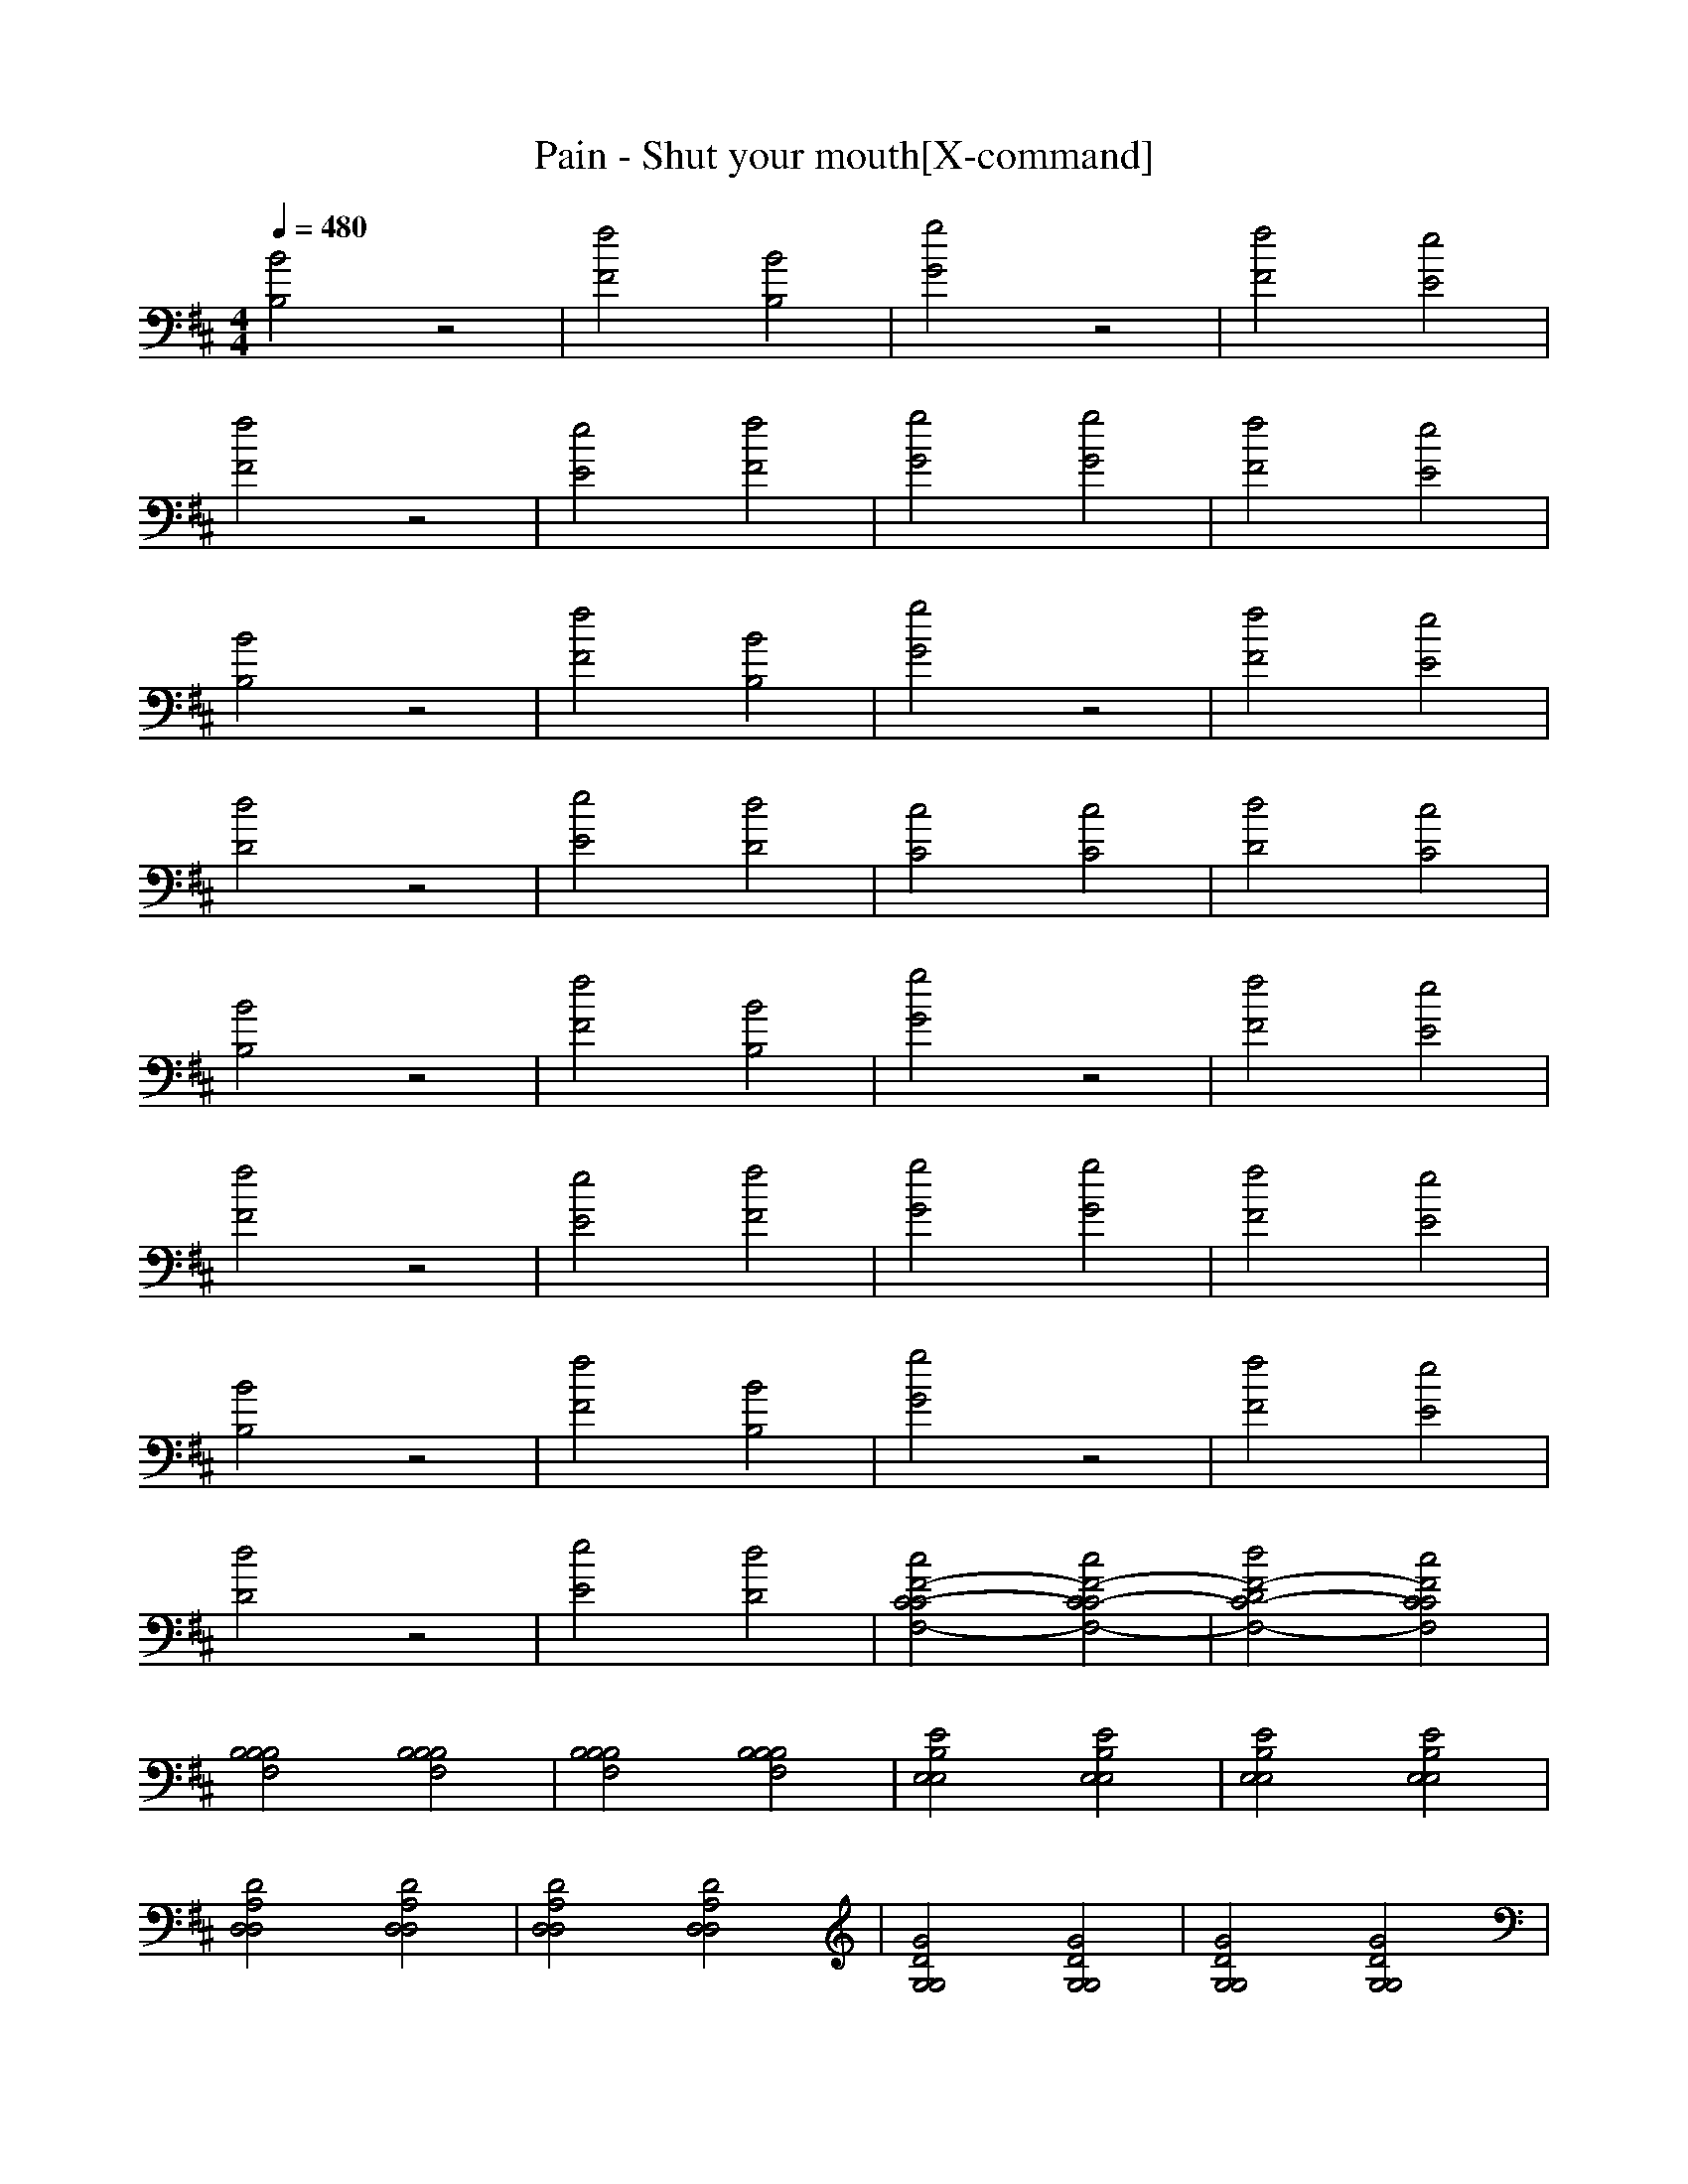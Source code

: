 X:1
T:Pain - Shut your mouth[X-command]
Z: X-command
M:4/4
L:1/8
Q:1/4=480
K:D
[B4B,4] z4|[f4F4] [B4B,4]|[g4G4] z4|[f4F4] [e4E4]|
[f4F4] z4|[e4E4] [f4F4]|[g4G4] [g4G4]|[f4F4] [e4E4]|
[B4B,4] z4|[f4F4] [B4B,4]|[g4G4] z4|[f4F4] [e4E4]|
[d4D4] z4|[e4E4] [d4D4]|[c4C4] [c4C4]|[d4D4] [c4C4]|
[B4B,4] z4|[f4F4] [B4B,4]|[g4G4] z4|[f4F4] [e4E4]|
[f4F4] z4|[e4E4] [f4F4]|[g4G4] [g4G4]|[f4F4] [e4E4]|
[B4B,4] z4|[f4F4] [B4B,4]|[g4G4] z4|[f4F4] [e4E4]|
[d4D4] z4|[e4E4] [d4D4]|[c4F4-C4-C4F,4-] [c4F4-C4C4-F,4-]|[d4F4-D4C4-F,4-] [c4F4C4C4F,4]|
[B,4B,4B,4F,4] [B,4B,4B,4F,4]|[B,4B,4B,4F,4] [B,4B,4B,4F,4]|[E4B,4E,4E,4] [E4B,4E,4E,4]|[E4B,4E,4E,4] [E4B,4E,4E,4]|
[D4A,4D,4D,4] [D4A,4D,4D,4]|[D4A,4D,4D,4] [D4A,4D,4D,4]|[G4D4G,4G,4] [G4D4G,4G,4]|[G4D4G,4G,4] [G4D4G,4G,4]|
[B,4B,4B,4F,4] [B,4B,4B,4F,4]|[B,4B,4B,4F,4] [B,4B,4B,4F,4]|[E4B,4E,4E,4] [E4B,4E,4E,4]|[E4B,4E,4E,4] [E4B,4E,4E,4]|
[G,4G,4] [G,4G,4]|[G,4G,4] [G,4G,4]|[^A,4^A,4] [^A,4^A,4]|[^A,4^A,4] [^A,4^A,4]|
[B,4B,4B,4F,4] [B,4B,4B,4F,4]|[B,4B,4B,4F,4] [B,4B,4B,4F,4]|[E4B,4E,4E,4] [E4B,4E,4E,4]|[E4B,4E,4E,4] [E4B,4E,4E,4]|
[D4=A,4D,4D,4] [D4A,4D,4D,4]|[D4A,4D,4D,4] [D4A,4D,4D,4]|[G4D4G,4G,4] [G4D4G,4G,4]|[G4D4G,4G,4] [G4D4G,4G,4]|
[B,4B,4B,4F,4] [B,4B,4B,4F,4]|[B,4B,4B,4F,4] [B,4B,4B,4F,4]|[E4B,4E,4E,4] [E4B,4E,4E,4]|[E4B,4E,4E,4] [E4B,4E,4E,4]|
[G,4G,4] [G,4G,4]|[G,4G,4] [G,4G,4]|[^A,4^A,4] [^A,4^A,4]|[^A,4^A,4] [^A,4^A,4]|
[B,2-B,2] [B,2F,2] [B,2-B,2] [B,2F,2]|[B,2-B,2] [B,2F,2] [B,2-B,2] [B,2F,2]|[E,2-E,2] [F,2E,2] [B,2E,2-] [F,2E,2]|[E,2-E,2] [F,2E,2] [B,2E,2-] [F,2E,2]|
[D,2-D,2] [F,2D,2] [B,2D,2-] [F,2D,2]|[D,2-D,2] [F,2D,2] [B,2D,2-] [F,2D,2]|[G,2-G,2] [G,2F,2] [B,2G,2-] [G,2F,2]|[G,2-G,2] [G,2F,2] [B,2G,2-] [G,2F,2]|
[B,2-B,2] [B,2F,2] [B,2-B,2] [B,2F,2]|[B,2-B,2] [B,2F,2] [B,2-B,2] [B,2F,2]|[E,2-E,2] [F,2E,2] [B,2E,2-] [F,2E,2]|[E,2-E,2] [F,2E,2] [B,2E,2-] [F,2E,2]|
[D,2-D,2] [F,2D,2] [B,2D,2-] [F,2D,2]|[D,2-D,2] [F,2D,2] [B,2D,2-] [F,2D,2]|[=A,2-G,2] [A,2F,2] [B,2A,2-] [A,2F,2]|[A,2-G,2] [A,2F,2] [B,2A,2-] [A,2F,2]|
[B,2-B,2] [B,2F,2] [B,2-B,2] [B,2F,2]|[B,2-B,2] [B,2F,2] [B,2-B,2] [B,2F,2]|[E,2-E,2] [F,2E,2] [B,2E,2-] [F,2E,2]|[E,2-E,2] [F,2E,2] [B,2E,2-] [F,2E,2]|
[D,2-D,2] [F,2D,2] [B,2D,2-] [F,2D,2]|[D,2-D,2] [F,2D,2] [B,2D,2-] [F,2D,2]|[G,2-G,2] [G,2F,2] [B,2G,2-] [G,2F,2]|[G,2-G,2] [G,2F,2] [B,2G,2-] [G,2F,2]|
[B,2-B,2] [B,2F,2] [B,2-B,2] [B,2F,2]|[B,2-B,2] [B,2F,2] [B,2-B,2] [B,2F,2]|[E,2-E,2] [F,2E,2] [B,2E,2-] [F,2E,2]|[E,2-E,2] [F,2E,2] [B,2E,2-] [F,2E,2]|
[G,2-D,2] [G,2F,2] [B,2G,2-] [G,2F,2]|[G,2-D,2] [G,2F,2] [B,2G,2-] [G,2F,2]|[^A,2-G,2] [^A,2F,2] [B,2^A,2-] [^A,2F,2]|[^A,2-G,2] [^A,2F,2] [B,2^A,2-] [^A,2F,2]|
[B,2-B,2] [B,2F,2] [B,2-B,2] [B,2F,2]|[B,2-B,2] [B,2F,2] [B,2-B,2] [B,2F,2]|[E,2-E,2] [F,2E,2] [B,2E,2-] [F,2E,2]|[E,2-E,2] [F,2E,2] [B,2E,2-] [F,2E,2]|
[D,2-D,2] [F,2D,2] [B,2D,2-] [F,2D,2]|[D,2-D,2] [F,2D,2] [B,2D,2-] [F,2D,2]|[G,2-G,2] [G,2F,2] [B,2G,2-] [G,2F,2]|[G,2-G,2] [G,2F,2] [B,2G,2-] [G,2F,2]|
[B,2-B,2] [B,2F,2] [B,2-B,2] [B,2F,2]|[B,2-B,2] [B,2F,2] [B,2-B,2] [B,2F,2]|[E,2-E,2] [F,2E,2] [B,2E,2-] [F,2E,2]|[E,2-E,2] [F,2E,2] [B,2E,2-] [F,2E,2]|
[D,2-D,2] [F,2D,2] [B,2D,2-] [F,2D,2]|[D,2-D,2] [F,2D,2] [B,2D,2-] [F,2D,2]|[=A,2-G,2] [A,2F,2] [B,2A,2-] [A,2F,2]|[A,2-G,2] [A,2F,2] [B,2A,2-] [A,2F,2]|
[B,2-B,2] [B,2F,2] [B,2-B,2] [B,2F,2]|[B,2-B,2] [B,2F,2] [B,2-B,2] [B,2F,2]|[E,2-E,2] [F,2E,2] [B,2E,2-] [F,2E,2]|[E,2-E,2] [F,2E,2] [B,2E,2-] [F,2E,2]|
[D,2-D,2] [F,2D,2] [B,2D,2-] [F,2D,2]|[D,2-D,2] [F,2D,2] [B,2D,2-] [F,2D,2]|[G,2-G,2] [G,2F,2] [B,2G,2-] [G,2F,2]|[G,2-G,2] [G,2F,2] [B,2G,2-] [G,2F,2]|
[B,2-B,2] [B,2F,2] [B,2-B,2] [B,2F,2]|[B,2-B,2] [B,2F,2] [B,2-B,2] [B,2F,2]|[E,2-E,2] [F,2E,2] [B,2E,2-] [F,2E,2]|[E,2-E,2] [F,2E,2] [B,2E,2-] [F,2E,2]|
[G,2-D,2] [G,2F,2] [B,2G,2-] [G,2F,2]|[G,2-D,2] [G,2F,2] [B,2G,2-] [G,2F,2]|[^A,2-G,2] [^A,2F,2] [B,2^A,2-] [^A,2F,2]|[^A,2-G,2] [^A,2F,2] [B,2^A,2-] [^A,2F,2]|
z4 [E4E4B,4B,4E,4E,4]|z4 [E4E4B,4B,4E,4E,4]|z4 [E4E4B,4B,4E,4E,4]|z4 [G4G4D4D4G,4G,4]|
z4 [G4G4D4D4G,4G,4]|z4 [F,4F,4]|[G4G4D4D4G,4G,4] [G4G4D4D4G,4G,4]|[F8F8C8C8F,8F,8]|
[B4B,4B,4B,4B,4F,4] [B,4B,4B,4F,4]|[f4F4B,4B,4B,4F,4] [B4B,4B,4B,4B,4F,4]|[g4G4E4B,4E,4E,4] [E4B,4E,4E,4]|[f4F4E4B,4E,4E,4] [e4E4E4B,4E,4E,4]|
[f4F4D4=A,4D,4D,4] [D4A,4D,4D,4]|[e4E4D4A,4D,4D,4] [f4F4D4A,4D,4D,4]|[g4G4G4D4G,4G,4] [g4G4G4D4G,4G,4]|[f4G4F4D4G,4G,4] [e4G4E4D4G,4G,4]|
[B4B,4B,4B,4B,4F,4] [B,4B,4B,4F,4]|[f4F4B,4B,4B,4F,4] [B4B,4B,4B,4B,4F,4]|[g4G4E4B,4E,4E,4] [E4B,4E,4E,4]|[f4F4E4B,4E,4E,4] [e4E4E4B,4E,4E,4]|
[d4D4G,4G,4] [G,4G,4]|[e4E4G,4G,4] [d4D4G,4G,4]|[c4C4^A,4^A,4] [c4C4^A,4^A,4]|[d4D4^A,4^A,4] [c4C4^A,4^A,4]|
[B4B,4B,4B,4B,4F,4] [B,4B,4B,4F,4]|[f4F4B,4B,4B,4F,4] [B4B,4B,4B,4B,4F,4]|[g4G4E4B,4E,4E,4] [E4B,4E,4E,4]|[f4F4E4B,4E,4E,4] [e4E4E4B,4E,4E,4]|
[f4F4D4=A,4D,4D,4] [D4A,4D,4D,4]|[e4E4D4A,4D,4D,4] [f4F4D4A,4D,4D,4]|[g4G4G4D4G,4G,4] [g4G4G4D4G,4G,4]|[f4G4F4D4G,4G,4] [e4G4E4D4G,4G,4]|
[B4B,4B,4B,4B,4F,4] [B,4B,4B,4F,4]|[f4F4B,4B,4B,4F,4] [B4B,4B,4B,4B,4F,4]|[g4G4E4B,4E,4E,4] [E4B,4E,4E,4]|[f4F4E4B,4E,4E,4] [e4E4E4B,4E,4E,4]|
[d4D4G,4G,4] [G,4G,4]|[e4E4G,4G,4] [d4D4G,4G,4]|[c4C4^A,4^A,4] [c4C4^A,4^A,4]|[d4D4^A,4^A,4] [c4C4^A,4^A,4]|
[B,2-B,2] [B,2F,2] [B,2-B,2] [B,2F,2]|[B,2-B,2] [B,2F,2] [B,2-B,2] [B,2F,2]|[E,2-E,2] [F,2E,2] [B,2E,2-] [F,2E,2]|[E,2-E,2] [F,2E,2] [B,2E,2-] [F,2E,2]|
[D,2-D,2] [F,2D,2] [B,2D,2-] [F,2D,2]|[D,2-D,2] [F,2D,2] [B,2D,2-] [F,2D,2]|[G,2-G,2] [G,2F,2] [B,2G,2-] [G,2F,2]|[G,2-G,2] [G,2F,2] [B,2G,2-] [G,2F,2]|
[B,2-B,2] [B,2F,2] [B,2-B,2] [B,2F,2]|[B,2-B,2] [B,2F,2] [B,2-B,2] [B,2F,2]|[E,2-E,2] [F,2E,2] [B,2E,2-] [F,2E,2]|[E,2-E,2] [F,2E,2] [B,2E,2-] [F,2E,2]|
[D,2-D,2] [F,2D,2] [B,2D,2-] [F,2D,2]|[D,2-D,2] [F,2D,2] [B,2D,2-] [F,2D,2]|[=A,2-G,2] [A,2F,2] [B,2A,2-] [A,2F,2]|[A,2-G,2] [A,2F,2] [B,2A,2-] [A,2F,2]|
[B,2-B,2] [B,2F,2] [B,2-B,2] [B,2F,2]|[B,2-B,2] [B,2F,2] [B,2-B,2] [B,2F,2]|[E,2-E,2] [F,2E,2] [B,2E,2-] [F,2E,2]|[E,2-E,2] [F,2E,2] [B,2E,2-] [F,2E,2]|
[D,2-D,2] [F,2D,2] [B,2D,2-] [F,2D,2]|[D,2-D,2] [F,2D,2] [B,2D,2-] [F,2D,2]|[G,2-G,2] [G,2F,2] [B,2G,2-] [G,2F,2]|[G,2-G,2] [G,2F,2] [B,2G,2-] [G,2F,2]|
[B,2-B,2] [B,2F,2] [B,2-B,2] [B,2F,2]|[B,2-B,2] [B,2F,2] [B,2-B,2] [B,2F,2]|[E,2-E,2] [F,2E,2] [B,2E,2-] [F,2E,2]|[E,2-E,2] [F,2E,2] [B,2E,2-] [F,2E,2]|
[G,2-D,2] [G,2F,2] [B,2G,2-] [G,2F,2]|[G,2-D,2] [G,2F,2] [B,2G,2-] [G,2F,2]|[^A,2-G,2] [^A,2F,2] [B,2^A,2-] [^A,2F,2]|[^A,2-G,2] [^A,2F,2] [B,2^A,2-] [^A,2F,2]|
[B,2-B,2] [B,2F,2] [B,2-B,2] [B,2F,2]|[B,2-B,2] [B,2F,2] [B,2-B,2] [B,2F,2]|[E,2-E,2] [F,2E,2] [B,2E,2-] [F,2E,2]|[E,2-E,2] [F,2E,2] [B,2E,2-] [F,2E,2]|
[D,2-D,2] [F,2D,2] [B,2D,2-] [F,2D,2]|[D,2-D,2] [F,2D,2] [B,2D,2-] [F,2D,2]|[G,2-G,2] [G,2F,2] [B,2G,2-] [G,2F,2]|[G,2-G,2] [G,2F,2] [B,2G,2-] [G,2F,2]|
[B,2-B,2] [B,2F,2] [B,2-B,2] [B,2F,2]|[B,2-B,2] [B,2F,2] [B,2-B,2] [B,2F,2]|[E,2-E,2] [F,2E,2] [B,2E,2-] [F,2E,2]|[E,2-E,2] [F,2E,2] [B,2E,2-] [F,2E,2]|
[D,2-D,2] [F,2D,2] [B,2D,2-] [F,2D,2]|[D,2-D,2] [F,2D,2] [B,2D,2-] [F,2D,2]|[=A,2-G,2] [A,2F,2] [B,2A,2-] [A,2F,2]|[A,2-G,2] [A,2F,2] [B,2A,2-] [A,2F,2]|
[B,2-B,2] [B,2F,2] [B,2-B,2] [B,2F,2]|[B,2-B,2] [B,2F,2] [B,2-B,2] [B,2F,2]|[E,2-E,2] [F,2E,2] [B,2E,2-] [F,2E,2]|[E,2-E,2] [F,2E,2] [B,2E,2-] [F,2E,2]|
[D,2-D,2] [F,2D,2] [B,2D,2-] [F,2D,2]|[D,2-D,2] [F,2D,2] [B,2D,2-] [F,2D,2]|[G,2-G,2] [G,2F,2] [B,2G,2-] [G,2F,2]|[G,2-G,2] [G,2F,2] [B,2G,2-] [G,2F,2]|
[B,2-B,2] [B,2F,2] [B,2-B,2] [B,2F,2]|[B,2-B,2] [B,2F,2] [B,2-B,2] [B,2F,2]|[E,2-E,2] [F,2E,2] [B,2E,2-] [F,2E,2]|[E,2-E,2] [F,2E,2] [B,2E,2-] [F,2E,2]|
[G,2-D,2] [G,2F,2] [B,2G,2-] [G,2F,2]|[G,2-D,2] [G,2F,2] [B,2G,2-] [G,2F,2]|[^A,2-G,2] [^A,2F,2] [B,2^A,2-] [^A,2F,2]|[^A,2-G,2] [^A,2F,2] [B,2^A,2-] [^A,2F,2]|
z4 [E4E4B,4B,4E,4E,4]|z4 [E4E4B,4B,4E,4E,4]|z4 [E4E4B,4B,4E,4E,4]|z4 [G4G4D4D4G,4G,4]|
z4 [G4G4D4D4G,4G,4]|z4 [F,4F,4]|[G4G4D4D4G,4G,4] [G4G4D4D4G,4G,4]|[F8F8C8C8F,8F,8]|
[B4B,4B,4B,4B,4F,4] [B,4B,4B,4F,4]|[f4F4B,4B,4B,4F,4] [B4B,4B,4B,4B,4F,4]|[g4G4E4B,4E,4E,4] [E4B,4E,4E,4]|[f4F4E4B,4E,4E,4] [e4E4E4B,4E,4E,4]|
[f4F4D4=A,4D,4D,4] [D4A,4D,4D,4]|[e4E4D4A,4D,4D,4] [f4F4D4A,4D,4D,4]|[g4G4G4D4G,4G,4] [g4G4G4D4G,4G,4]|[f4G4F4D4G,4G,4] [e4G4E4D4G,4G,4]|
[B4B,4B,4B,4B,4F,4] [B,4B,4B,4F,4]|[f4F4B,4B,4B,4F,4] [B4B,4B,4B,4B,4F,4]|[g4G4E4B,4E,4E,4] [E4B,4E,4E,4]|[f4F4E4B,4E,4E,4] [e4E4E4B,4E,4E,4]|
[d4D4G,4G,4] [G,4G,4]|[e4E4G,4G,4] [d4D4G,4G,4]|[c4C4^A,4^A,4] [c4C4^A,4^A,4]|[d4D4^A,4^A,4] [c4C4^A,4^A,4]|
[B4B,4B,4B,4B,4F,4] [B,4B,4B,4F,4]|[f4F4B,4B,4B,4F,4] [B4B,4B,4B,4B,4F,4]|[g4G4E4B,4E,4E,4] [E4B,4E,4E,4]|[f4F4E4B,4E,4E,4] [e4E4E4B,4E,4E,4]|
[f4F4D4=A,4D,4D,4] [D4A,4D,4D,4]|[e4E4D4A,4D,4D,4] [f4F4D4A,4D,4D,4]|[g4G4G4D4G,4G,4] [g4G4G4D4G,4G,4]|[f4G4F4D4G,4G,4] [e4G4E4D4G,4G,4]|
[B4B,4B,4B,4B,4F,4] [B,4B,4B,4F,4]|[f4F4B,4B,4B,4F,4] [B4B,4B,4B,4B,4F,4]|[g4G4E4B,4E,4E,4] [E4B,4E,4E,4]|[f4F4E4B,4E,4E,4] [e4E4E4B,4E,4E,4]|
[d4D4G,4G,4] [G,4G,4]|[e4E4G,4G,4] [d4D4G,4G,4]|[c4C4^A,4^A,4] [c4C4^A,4^A,4]|[d4D4^A,4^A,4] [c4C4^A,4^A,4]|
[B,2-B,2] [B,2F,2] [B,2-B,2] [B,2F,2]|[B,2-B,2] [B,2F,2] [B,2-B,2] [B,2F,2]|[E,2-E,2] [F,2E,2] [B,2E,2-] [F,2E,2]|[E,2-E,2] [F,2E,2] [B,2E,2-] [F,2E,2]|
[D,2-D,2] [F,2D,2] [B,2D,2-] [F,2D,2]|[D,2-D,2] [F,2D,2] [B,2D,2-] [F,2D,2]|[G,2-G,2] [G,2F,2] [B,2G,2-] [G,2F,2]|[G,2-G,2] [G,2F,2] [B,2G,2-] [G,2F,2]|
[B,2-B,2] [B,2F,2] [B,2-B,2] [B,2F,2]|[B,2-B,2] [B,2F,2] [B,2-B,2] [B,2F,2]|[E,2-E,2] [F,2E,2] [B,2E,2-] [F,2E,2]|[E,2-E,2] [F,2E,2] [B,2E,2-] [F,2E,2]|
[D,2-D,2] [F,2D,2] [B,2D,2-] [F,2D,2]|[D,2-D,2] [F,2D,2] [B,2D,2-] [F,2D,2]|[=A,2-G,2] [A,2F,2] [B,2A,2-] [A,2F,2]|[A,2-G,2] [A,2F,2] [B,2A,2-] [A,2F,2]|
[B,2-B,2] [B,2F,2] [B,2-B,2] [B,2F,2]|[B,2-B,2] [B,2F,2] [B,2-B,2] [B,2F,2]|[E,2-E,2] [F,2E,2] [B,2E,2-] [F,2E,2]|[E,2-E,2] [F,2E,2] [B,2E,2-] [F,2E,2]|
[D,2-D,2] [F,2D,2] [B,2D,2-] [F,2D,2]|[D,2-D,2] [F,2D,2] [B,2D,2-] [F,2D,2]|[G,2-G,2] [G,2F,2] [B,2G,2-] [G,2F,2]|[G,2-G,2] [G,2F,2] [B,2G,2-] [G,2F,2]|
[B,2-B,2] [B,2F,2] [B,2-B,2] [B,2F,2]|[B,2-B,2] [B,2F,2] [B,2-B,2] [B,2F,2]|[E,2-E,2] [F,2E,2] [B,2E,2-] [F,2E,2]|[E,2-E,2] [F,2E,2] [B,2E,2-] [F,2E,2]|
[G,2-D,2] [G,2F,2] [B,2G,2-] [G,2F,2]|[G,2-D,2] [G,2F,2] [B,2G,2-] [G,2F,2]|[^A,2-G,2] [^A,2F,2] [B,2^A,2-] [^A,2F,2]|[^A,2-G,2] [^A,2F,2] [B,2^A,2-] [^A,2F,2]|
[B,2-B,2] [B,2F,2] [B,2-B,2] [B,2F,2]|[B,2-B,2] [B,2F,2] [B,2-B,2] [B,2F,2]|[E,2-E,2] [F,2E,2] [B,2E,2-] [F,2E,2]|[E,2-E,2] [F,2E,2] [B,2E,2-] [F,2E,2]|
[D,2-D,2] [F,2D,2] [B,2D,2-] [F,2D,2]|[D,2-D,2] [F,2D,2] [B,2D,2-] [F,2D,2]|[G,2-G,2] [G,2F,2] [B,2G,2-] [G,2F,2]|[G,2-G,2] [G,2F,2] [B,2G,2-] [G,2F,2]|
[B,2-B,2] [B,2F,2] [B,2-B,2] [B,2F,2]|[B,2-B,2] [B,2F,2] [B,2-B,2] [B,2F,2]|[E,2-E,2] [F,2E,2] [B,2E,2-] [F,2E,2]|[E,2-E,2] [F,2E,2] [B,2E,2-] [F,2E,2]|
[D,2-D,2] [F,2D,2] [B,2D,2-] [F,2D,2]|[D,2-D,2] [F,2D,2] [B,2D,2-] [F,2D,2]|[=A,2-G,2] [A,2F,2] [B,2A,2-] [A,2F,2]|[A,2-G,2] [A,2F,2] [B,2A,2-] [A,2F,2]|
[B,2-B,2] [B,2F,2] [B,2-B,2] [B,2F,2]|[B,2-B,2] [B,2F,2] [B,2-B,2] [B,2F,2]|[E,2-E,2] [F,2E,2] [B,2E,2-] [F,2E,2]|[E,2-E,2] [F,2E,2] [B,2E,2-] [F,2E,2]|
[D,2-D,2] [F,2D,2] [B,2D,2-] [F,2D,2]|[D,2-D,2] [F,2D,2] [B,2D,2-] [F,2D,2]|[G,2-G,2] [G,2F,2] [B,2G,2-] [G,2F,2]|[G,2-G,2] [G,2F,2] [B,2G,2-] [G,2F,2]|
[B,2-B,2] [B,2F,2] [B,2-B,2] [B,2F,2]|[B,2-B,2] [B,2F,2] [B,2-B,2] [B,2F,2]|[E,2-E,2] [F,2E,2] [B,2E,2-] [F,2E,2]|[E,2-E,2] [F,2E,2] [B,2E,2-] [F,2E,2]|
[G,2-D,2] [G,2F,2] [B,2G,2-] [G,2F,2]|[G,2-D,2] [G,2F,2] [B,2G,2-] [G,2F,2]|[^A,2-G,2] [^A,2F,2] [B,2^A,2-] [^A,2F,2]|[^A,2-G,2] [^A,2F,2] [B,2^A,2-] [^A,2F,2]|
z4 [E4E4B,4B,4E,4E,4]|z4 [E4E4B,4B,4E,4E,4]|z4 [E4E4B,4B,4E,4E,4]|z4 [G4G4D4D4G,4G,4]|
z4 [G4G4D4D4G,4G,4]|z4 [F,4F,4]|[G4G4D4D4G,4G,4] [G4G4D4D4G,4G,4]|[F8F8C8C8F,8F,8]|
[B4B,4] z4|[f4F4] [B4B,4]|[g4G4] z4|[f4F4] [e4E4]|
[f4F4] z4|[e4E4] [f4F4]|[g4G4] [g4G4]|[f4F4] [e4E4]|
[B4B,4] z4|[f4F4] [B4B,4]|[g4G4] z4|[f4F4] [e4E4]|
[d4D4] z4|[e4E4] [d4D4]|[c4C4] [c4C4]|[d4D4] [c4C4]|
